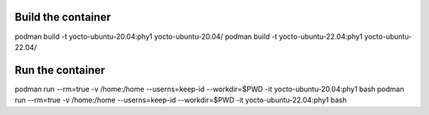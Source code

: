 Build the container
===================
podman build -t yocto-ubuntu-20.04:phy1 yocto-ubuntu-20.04/
podman build -t yocto-ubuntu-22.04:phy1 yocto-ubuntu-22.04/

Run the container
=================
podman run --rm=true -v /home:/home --userns=keep-id --workdir=$PWD -it yocto-ubuntu-20.04:phy1 bash
podman run --rm=true -v /home:/home --userns=keep-id --workdir=$PWD -it yocto-ubuntu-22.04:phy1 bash


